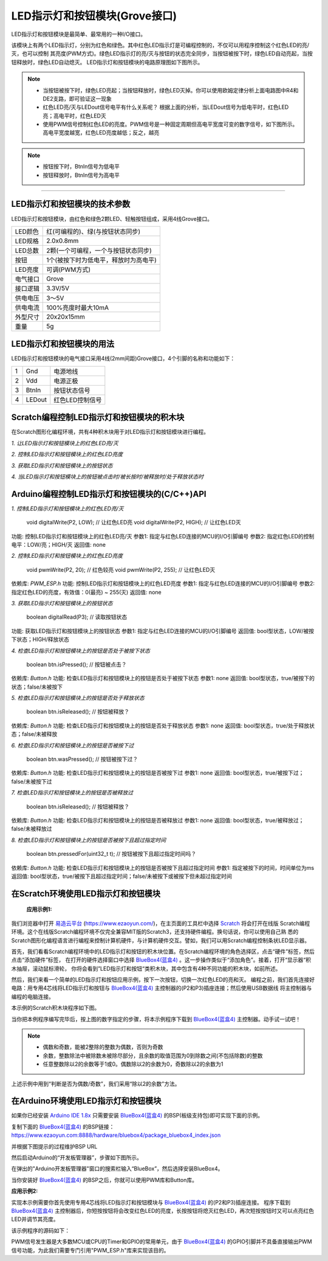 .. _Grove_A2_LED_ButtonModule:

============================
LED指示灯和按钮模块(Grove接口)
============================

LED指示灯和按钮模块是最简单、最常用的一种I/O接口。

.. image:: ../_static/images/GroveModules/Grove_A2_LED_ButtonModule/LED_ButtonModule_1.jpg
    :align: center 

该模块上有两个LED指示灯，分别为红色和绿色。其中红色LED指示灯是可编程控制的，不仅可以用程序控制这个红色LED的亮/灭，也可以控制
其亮度(PWM方式)。绿色LED指示灯的亮/灭与按钮的状态完全同步，当按钮被按下时，绿色LED自动亮起，当按钮释放时，绿色LED自动熄灭。
LED指示灯和按钮模块的电路原理图如下图所示。

.. image:: ../_static/images/GroveModules/Grove_A2_LED_ButtonModule/LED_ButtonModule_2.jpg
    :align: center 


.. note::
    * 当按钮被按下时，绿色LED亮起；当按钮释放时，绿色LED灭掉。你可以使用欧姆定律分析上面电路图中R4和DE2支路，即可验证这一现象
    * 红色LED亮/灭与LEDout信号电平有什么关系呢？ 根据上面的分析，当LEDout信号为低电平时，红色LED亮；高电平时，红色LED灭
    * 使用PWM信号控制红色LED的亮度。PWM信号是一种固定周期但高电平宽度可变的数字信号，如下图所示。高电平宽度越宽，红色LED亮度越低；反之，越亮

.. image:: ../_static/images/GroveModules/Grove_A2_LED_ButtonModule/LED_ButtonModule_3.jpg
    :align: center 


.. note::
    * 按钮按下时，BtnIn信号为低电平
    * 按钮释放时，BtnIn信号为高电平

----------------------


LED指示灯和按钮模块的技术参数
============================


LED指示灯和按钮模块，由红色和绿色2颗LED、轻触按钮组成，采用4线Grove接口。

==========  ====================================
LED颜色      红(可编程的)、绿(与按钮状态同步)
LED规格      2.0x0.8mm
LED总数      2颗(一个可编程，一个与按钮状态同步)
按钮         1个(被按下时为低电平，释放时为高电平)
LED亮度      可调(PWM方式)
电气接口      Grove
接口逻辑      3.3V/5V
供电电压      3～5V
供电电流      100%亮度时最大10mA
外型尺寸      20x20x15mm
重量         5g
==========  ====================================


LED指示灯和按钮模块的用法
=======================

LED指示灯和按钮模块的电气接口采用4线(2mm间距)Grove接口，4个引脚的名称和功能如下：

========  ========  ========
1         Gnd       电源地线
2         Vdd       电源正极
3         BtnIn     按钮状态信号
4         LEDout    红色LED控制信号
========  ========  ========


Scratch编程控制LED指示灯和按钮模块的积木块
=========================================


在Scratch图形化编程环境，共有4种积木块用于对LED指示灯和按钮模块进行编程。

*1. 让LED指示灯和按钮模块上的红色LED亮/灭*

.. image:: ../_static/images/GroveModules/Grove_A2_LED_ButtonModule/Scratch_1.png
    :align: center 


*2. 控制LED指示灯和按钮模块上的红色LED亮度*

.. image:: ../_static/images/GroveModules/Grove_A2_LED_ButtonModule/Scratch_2.png
    :align: center 


*3. 获取LED指示灯和按钮模块上的按钮状态*

.. image:: ../_static/images/GroveModules/Grove_A2_LED_ButtonModule/Scratch_3.png
    :align: center 


*4. 当LED指示灯和按钮模块上的按钮被点击时/被长按时/被释放时/处于释放状态时*

.. image:: ../_static/images/GroveModules/Grove_A2_LED_ButtonModule/Scratch_4.png
    :align: center 


Arduino编程控制LED指示灯和按钮模块的(C/C++)API
=========================================

*1. 控制LED指示灯和按钮模块上的红色LED亮/灭*

    void digitalWrite(P2, LOW); // 让红色LED亮
    void digitalWrite(P2, HIGH); // 让红色LED灭

功能: 控制LED指示灯和按钮模块上的红色LED亮/灭
参数1: 指定与红色LED连接的MCU的I/O引脚编号
参数2: 指定红色LED的控制电平：LOW/亮；HIGH/灭
返回值: none

*2. 控制LED指示灯和按钮模块上的红色LED亮度*

    void pwmWrite(P2, 20); // 红色较亮
    void pwmWrite(P2, 255); // 让红色LED灭

依赖库: *PWM_ESP.h*
功能: 控制LED指示灯和按钮模块上的红色LED亮度
参数1: 指定与红色LED连接的MCU的I/O引脚编号
参数2: 指定红色LED的亮度，有效值：0(最亮) ~ 255(灭)
返回值: none


*3. 获取LED指示灯和按钮模块上的按钮状态*

    boolean digitalRead(P3); // 读取按钮状态

功能: 获取LED指示灯和按钮模块上的按钮状态
参数1: 指定与红色LED连接的MCU的I/O引脚编号
返回值: bool型状态，LOW/被按下状态；HIGH/释放状态

*4. 检查LED指示灯和按钮模块上的按钮是否处于被按下状态*

    boolean btn.isPressed(); // 按钮被点击？

依赖库: *Button.h*
功能: 检查LED指示灯和按钮模块上的按钮是否处于被按下状态
参数1: none
返回值: bool型状态，true/被按下的状态；false/未被按下

*5. 检查LED指示灯和按钮模块上的按钮是否处于释放状态*

    boolean btn.isReleased(); // 按钮被释放？

依赖库: *Button.h*
功能: 检查LED指示灯和按钮模块上的按钮是否处于释放状态
参数1: none
返回值: bool型状态，true/处于释放状态；false/未被释放

*6. 检查LED指示灯和按钮模块上的按钮是否被按下过*

    boolean btn.wasPressed(); // 按钮被按下过？

依赖库: *Button.h*
功能: 检查LED指示灯和按钮模块上的按钮是否被按下过
参数1: none
返回值: bool型状态，true/被按下过；false/未被按下过

*7. 检查LED指示灯和按钮模块上的按钮是否被释放过*

    boolean btn.isReleased(); // 按钮被释放？

依赖库: *Button.h*
功能: 检查LED指示灯和按钮模块上的按钮是否被释放过
参数1: none
返回值: bool型状态，true/被释放过；false/未被释放过

*8. 检查LED指示灯和按钮模块上的按钮是否被按下且超过指定时间*

    boolean btn.pressedFor(uint32_t t); // 按钮被按下且超过指定时间吗？

依赖库: *Button.h*
功能: 检查LED指示灯和按钮模块上的按钮是否被按下且超过指定时间
参数1: 指定被按下的时间，时间单位为ms
返回值: bool型状态，true/被按下且超过指定时间；false/未被按下或被按下但未超过指定时间


在Scratch环境使用LED指示灯和按钮模块
=================================

 **应用示例1:**

我们浏览器中打开 `易造云平台`_ (https://www.ezaoyun.com/)，在主页面的工具栏中选择 `Scratch`_ 将会打开在线版
Scratch编程环境。这个在线版Scratch编程环境不仅完全兼容MIT版的Scratch3，还支持硬件编程。换句话说，你可以使用自己熟
悉的Scratch图形化编程语言进行编程来控制计算机硬件，与计算机硬件交互。譬如，我们可以用Scratch编程控制条状LED显示器。

首先，我们看看Scratch编程环境中的LED指示灯和按钮的积木块位置。在Scratch编程环境的角色选择区，点击“硬件”标签，然后点击“添加硬件”标签，
在打开的硬件选择窗口中选择 `BlueBox4(蓝盒4)`_ 。这一步操作类似于“添加角色”。接着，打开“显示器“积木抽屉，滚动鼠标滑轮，
你将会看到”LED指示灯和按钮“类积木块，其中包含有4种不同功能的积木块，如前所述。

.. image:: ../_static/images/GroveModules/Grove_A2_LED_ButtonModule/Scratch_5.jpg
    :align: center

然后，我们来看一个简单的LED指示灯和按钮应用示例，按下一次按钮，切换一次红色LED的亮和灭。
编程之前，我们首先连接好电路：用专用4芯线将LED指示灯和按钮与 `BlueBox4(蓝盒4)`_ 主控制器的(P2和P3)插座连接；然后使用USB数据线
将主控制器与编程的电脑连接。

本示例的Scratch积木块程序如下图。

.. image:: ../_static/images/GroveModules/Grove_A2_LED_ButtonModule/Scratch_6.png
    :align: center

当你把本例程序编写完毕后，按上图的数字指定的步骤，将本示例程序下载到 `BlueBox4(蓝盒4)`_ 主控制器。动手试一试吧！

.. _Arduino IDE 1.8x: www.arduino.cc
.. _易造云平台: https://www.ezaoyun.com/
.. _Scratch: https://www.ezaoyun.com:6363/
.. _BlueBox4(蓝盒4): http://www.hibottoy.com/blueBox.html

.. note::
    * 偶数和奇数，能被2整除的整数为偶数，否则为奇数
    * 余数，整数除法中被除数未被除尽部分，且余数的取值范围为0到除数之间(不包括除数)的整数
    * 任意整数除以2的余数等于1或0。偶数除以2的余数为0，奇数除以2的余数为1

上述示例中用到“判断是否为偶数/奇数”，我们采用“除以2的余数”方法。

在Arduino环境使用LED指示灯和按钮模块
=================================

如果你已经安装 `Arduino IDE 1.8x`_ 只需要安装 `BlueBox4(蓝盒4)`_ 的BSP(板级支持包)即可实现下面的示例。

复制下面的 `BlueBox4(蓝盒4)`_ 的BSP链接：
https://www.ezaoyun.com:8888/hardware/bluebox4/package_bluebox4_index.json

并根据下图提示的过程维护BSP URL 

.. image:: ../_static/images/GroveModules/Grove_S16_UltrasonicDistanceMeasuringModule/Install_BB4_BSP_1.jpeg
    :align: center

然后启动Arduino的“开发板管理器”，步骤如下图所示。

.. image:: ../_static/images/GroveModules/Grove_S16_UltrasonicDistanceMeasuringModule/Install_BB4_BSP_2.jpeg
    :align: center

在弹出的"Arduino开发板管理器"窗口的搜索栏输入“BlueBox”，然后选择安装BlueBox4。

.. image:: ../_static/images/GroveModules/Grove_S16_UltrasonicDistanceMeasuringModule/Install_BB4_BSP_3.jpeg
    :align: center

当你安装好 `BlueBox4(蓝盒4)`_ 的BSP之后，你就可以使用PWM库和Button库。

**应用示例2:**

实现本示例需要你首先使用专用4芯线将LED指示灯和按钮模块与 `BlueBox4(蓝盒4)`_ 的(P2和P3)插座连接。
程序下载到 `BlueBox4(蓝盒4)`_ 主控制器后，你短按按钮将会改变红色LED的亮度，长按按钮将熄灭红色LED，再次短按按钮时又可以点亮红色LED并调节其亮度。

该示例程序的源码如下：

.. code-block::
    :linenos:

    #include <PWM_ESP.h>
    #include <Button_ESP.h>
    uint8_t ledPin = P2, btnPin = P3; // (P2, P3)
    Button btn=Button(btnPin);
    uint8_t ledBrightness = 0;
    void setup() {
        Serial.begin(115200);
        Serial.println("demo of the PWM and Button Class");
        ledBrightness = 0; // turn on red LED
        pinMode(ledPin, OUTPUT);
        pwmWrite(ledPin, ledBrightness);
    }
    void loop() {
        btn.read(); // this sentance must be located into main loop
        if ( btn.isPressed() ) {
            Serial.println("Pressed");
        }
        if ( btn.isReleased() ) {
            Serial.println("Released");
        } 
        if ( btn.wasPressed() ) {
            Serial.println("my button be pressed");
            ledBrightness += 10;
            pwmWrite(ledPin, ledBrightness);
        }
        if ( btn.wasReleased() ) {
            Serial.println("my button be releassed");
        }
        if ( btn.pressedFor(2000) ) {
            Serial.println("my button be pressed for 2s");
            ledBrightness = 255;
            pwmWrite(ledPin, ledBrightness);
        }
    }


PWM信号发生器是大多数MCU或CPU的Timer和GPIO的常用单元，由于 `BlueBox4(蓝盒4)`_ 的GPIO引脚并不具备直接输出PWM
信号功能，为此我们需要专门引用"PWM_ESP.h"库来实现该目的。